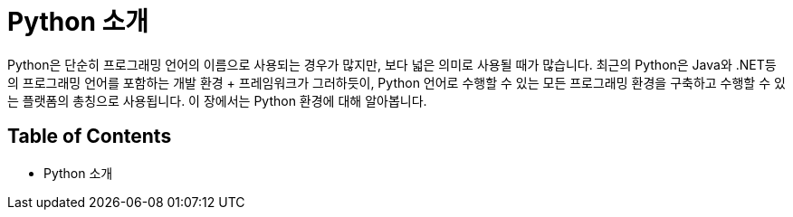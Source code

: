 = Python 소개

Python은 단순히 프로그래밍 언어의 이름으로 사용되는 경우가 많지만, 보다 넓은 의미로 사용될 때가 많습니다. 최근의 Python은 Java와 .NET등의 프로그래밍 언어를 포함하는 개발 환경 + 프레임워크가 그러하듯이, Python 언어로 수행할 수 있는 모든 프로그래밍 환경을 구축하고 수행할 수 있는 플랫폼의 총칭으로 사용됩니다. 이 장에서는 Python 환경에 대해 알아봅니다.

== Table of Contents

* Python 소개